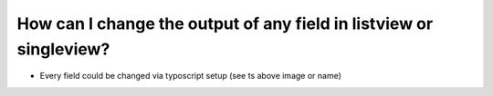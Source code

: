 ﻿

.. ==================================================
.. FOR YOUR INFORMATION
.. --------------------------------------------------
.. -*- coding: utf-8 -*- with BOM.

.. ==================================================
.. DEFINE SOME TEXTROLES
.. --------------------------------------------------
.. role::   underline
.. role::   typoscript(code)
.. role::   ts(typoscript)
   :class:  typoscript
.. role::   php(code)


How can I change the output of any field in listview or singleview?
^^^^^^^^^^^^^^^^^^^^^^^^^^^^^^^^^^^^^^^^^^^^^^^^^^^^^^^^^^^^^^^^^^^

- Every field could be changed via typoscript setup (see ts above image
  or name)

